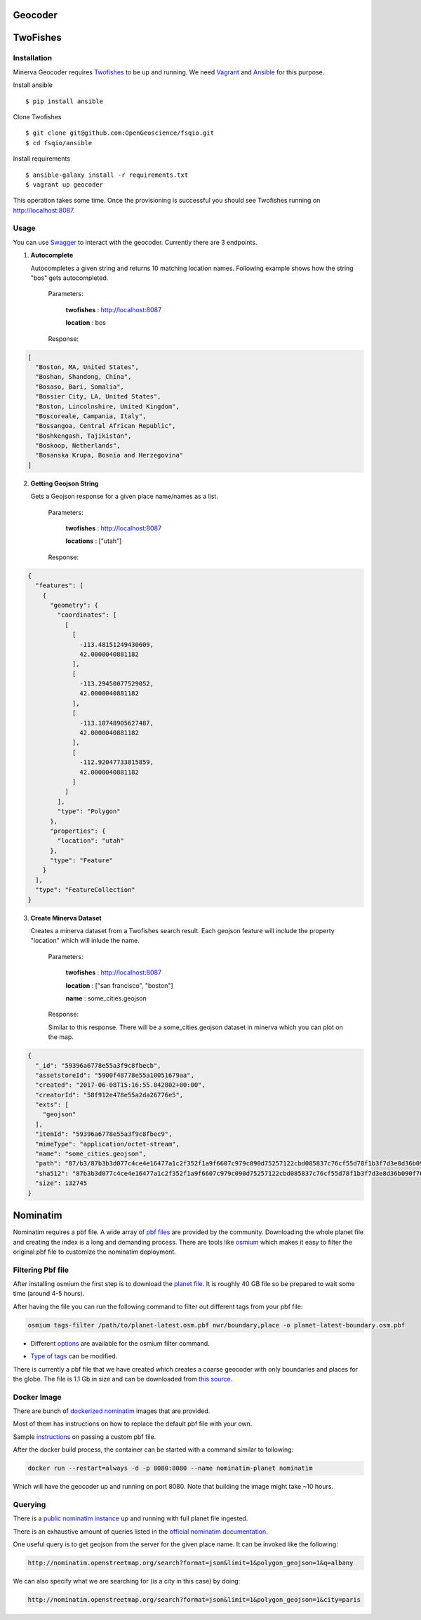 Geocoder
========

TwoFishes
=========

Installation
------------

Minerva Geocoder requires `Twofishes`_ to be up and running.
We need `Vagrant`_ and `Ansible`_ for this purpose.

Install ansible
::
   $ pip install ansible

Clone Twofishes
::
   $ git clone git@github.com:OpenGeoscience/fsqio.git
   $ cd fsqio/ansible

Install requirements
::
   $ ansible-galaxy install -r requirements.txt
   $ vagrant up geocoder

This operation takes some time. Once the provisioning is successful you
should see Twofishes running on http://localhost:8087.


Usage
-----

You can use `Swagger`_ to interact with the geocoder.
Currently there are 3 endpoints.

1. **Autocomplete**

   Autocompletes a given string and returns 10 matching location names.
   Following example shows how the string "bos" gets autocompleted.

     Parameters:

       **twofishes** : http://localhost:8087

       **location** : bos

     Response:
.. code-block:: json

  [
    "Boston, MA, United States",
    "Boshan, Shandong, China",
    "Bosaso, Bari, Somalia",
    "Bossier City, LA, United States",
    "Boston, Lincolnshire, United Kingdom",
    "Boscoreale, Campania, Italy",
    "Bossangoa, Central African Republic",
    "Boshkengash, Tajikistan",
    "Boskoop, Netherlands",
    "Bosanska Krupa, Bosnia and Herzegovina"
  ]

2. **Getting Geojson String**

   Gets a Geojson response for a given place name/names as a list.

     Parameters:

       **twofishes** : http://localhost:8087

       **locations** : ["utah"]

     Response:
.. code-block:: json

    {
      "features": [
        {
          "geometry": {
            "coordinates": [
              [
                [
                  -113.48151249430609,
                  42.0000040881182
                ],
                [
                  -113.29450077529052,
                  42.0000040881182
                ],
                [
                  -113.10748905627487,
                  42.0000040881182
                ],
                [
                  -112.92047733815859,
                  42.0000040881182
                ]
              ]
            ],
            "type": "Polygon"
          },
          "properties": {
            "location": "utah"
          },
          "type": "Feature"
        }
      ],
      "type": "FeatureCollection"
    }

3. **Create Minerva Dataset**

   Creates a minerva dataset from a Twofishes search result.
   Each geojson feature will include the property "location" which
   will inlude the name.

     Parameters:

       **twofishes** : http://localhost:8087

       **location** : ["san francisco", "boston"]

       **name** : some_cities.geojson

     Response:

     Similar to this response. There will be a some_cities.geojson dataset in
     minerva which you can plot on the map.

.. code-block:: json

    {
      "_id": "59396a6778e55a3f9c8fbecb",
      "assetstoreId": "5900f48778e55a10051679aa",
      "created": "2017-06-08T15:16:55.042802+00:00",
      "creatorId": "58f912e478e55a2da26776e5",
      "exts": [
        "geojson"
      ],
      "itemId": "59396a6778e55a3f9c8fbec9",
      "mimeType": "application/octet-stream",
      "name": "some_cities.geojson",
      "path": "87/b3/87b3b3d077c4ce4e16477a1c2f352f1a9f6607c979c090d75257122cbd085837c76cf55d78f1b3f7d3e8d36b090f76956ac44ee947cdf2d024a85209e499a9ea",
      "sha512": "87b3b3d077c4ce4e16477a1c2f352f1a9f6607c979c090d75257122cbd085837c76cf55d78f1b3f7d3e8d36b090f76956ac44ee947cdf2d024a85209e499a9ea",
      "size": 132745
    }
.. _Twofishes: http://twofishes.net/
.. _Vagrant: https://www.vagrantup.com/
.. _Ansible: https://www.ansible.com/
.. _Swagger: http://localhost:8080/api/v1#!/minerva_geocoder


Nominatim
=========

Nominatim requires a pbf file. A wide array of `pbf files`_ are provided by the community. Downloading the whole planet file and
creating the index is a long and demanding process. There are tools like osmium_ which makes it easy to
filter the original pbf file to customize the nominatim deployment.

.. _`pbf files`: http://wiki.openstreetmap.org/wiki/Planet.osm
.. _osmium: http://osmcode.org/osmium-tool/

Filtering Pbf file
------------------

After installing osmium the first step is to download the `planet file`_. It is roughly 40 GB file so
be prepared to wait some time (around 4-5 hours).

.. _`planet file`: http://wiki.openstreetmap.org/wiki/Planet.osm

After having the file you can run the following command to filter out different tags from your pbf file:

.. code::

   osmium tags-filter /path/to/planet-latest.osm.pbf nwr/boundary,place -o planet-latest-boundary.osm.pbf

* Different options_ are available for the osmium filter command.

.. _options: http://docs.osmcode.org/osmium/latest/osmium-tags-filter.html

* `Type of tags`_ can be modified.

.. _`Type of tags`: http://wiki.openstreetmap.org/wiki/Map_Features

There is currently a pbf file that we have created which creates a coarse geocoder with
only boundaries and places for the globe. The file is 1.1 Gb in size and can be downloaded
from `this source`_.

.. _`this source`: https://data.kitware.com/api/v1/file/5a03309a8d777f31ac64e71c/download


Docker Image
------------

There are bunch of `dockerized nominatim`_ images that are provided.

.. _`dockerized nominatim`: https://store.docker.com/search?q=nominatim&source=community&type=image

Most of them has instructions on how to replace the default pbf file with your own.

Sample instructions_ on passing a custom pbf file.

.. _instructions: https://store.docker.com/community/images/mediagis/nominatim

After the docker build process, the container can be started with a command similar to following:

.. code::

   docker run --restart=always -d -p 8080:8080 --name nominatim-planet nominatim

Which will have the geocoder up and running on port 8080. Note that building the image might take ~10 hours.

Querying
--------

There is a `public nominatim instance`_ up and running with full planet file ingested.

.. _`public nominatim instance`: http://nominatim.openstreetmap.org/

There is an exhaustive amount of queries listed in the `official nominatim documentation`_.

.. _`official nominatim documentation`: http://wiki.openstreetmap.org/wiki/Nominatim

One useful query is to get geojson from the server for the given place name. It can be invoked like the following:

.. code::

   http://nominatim.openstreetmap.org/search?format=json&limit=1&polygon_geojson=1&q=albany

We can also specify what we are searching for (is a city in this case) by doing:

.. code::

   http://nominatim.openstreetmap.org/search?format=json&limit=1&polygon_geojson=1&city=paris
